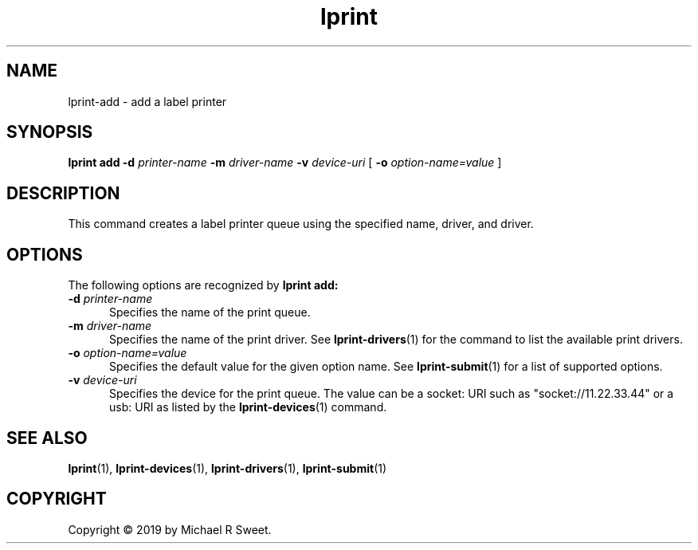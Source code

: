 .\"
.\" lprint-add man page for LPrint, a Label Printer Utility
.\"
.\" Copyright © 2019 by Michael R Sweet.
.\"
.\" Licensed under Apache License v2.0.  See the file "LICENSE" for more
.\" information.
.\"
.TH lprint 1 "LPrint" "November 21, 2019" "Michael R Sweet"
.SH NAME
lprint-add \- add a label printer

.SH SYNOPSIS
.B lprint
.B add
.B \-d
.I printer-name
.B \-m
.I driver-name
.B \-v
.I device-uri
[
.B \-o
.I option-name=value
]
.SH DESCRIPTION
This command creates a label printer queue using the specified name, driver, and driver.
.SH OPTIONS
The following options are recognized by
.B lprint add:
.TP 5
\fB\-d \fIprinter-name\fR
Specifies the name of the print queue.
.TP 5
\fB\-m \fIdriver-name\fR
Specifies the name of the print driver.
See
.BR lprint-drivers (1)
for the command to list the available print drivers.
.TP 5
\fB\-o \fIoption-name=value\fR
Specifies the default value for the given option name.
See
.BR lprint-submit (1)
for a list of supported options.
.TP 5
\fB\-v \fIdevice-uri\fR
Specifies the device for the print queue.
The value can be a socket: URI such as "socket://11.22.33.44" or a usb: URI as listed by the
.BR lprint-devices (1)
command.
.SH SEE ALSO
.BR lprint (1),
.BR lprint-devices (1),
.BR lprint-drivers (1),
.BR lprint-submit (1)
.SH COPYRIGHT
Copyright \[co] 2019 by Michael R Sweet.
